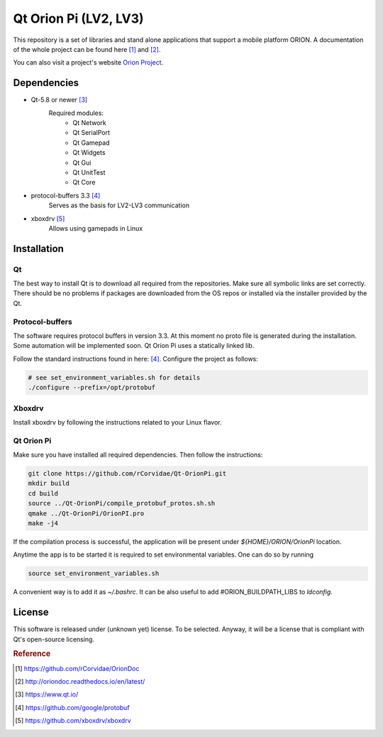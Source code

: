 ======================
Qt Orion Pi (LV2, LV3)
======================

This repository is a set of libraries and stand alone applications that support a mobile platform ORION. A documentation of the whole project can be found here [1]_ and [2]_\.

You can also visit a project's website `Orion Project <https://www.facebook.com/orion.pollub/>`_\.

Dependencies
============

* Qt-5.8 or newer [3]_
    Required modules:
        * Qt Network
        * Qt SerialPort
        * Qt Gamepad
        * Qt Widgets
        * Qt Gui
        * Qt UnitTest
        * Qt Core

* protocol-buffers 3.3 [4]_
    Serves as the basis for LV2-LV3 communication


* xboxdrv [5]_
    Allows using gamepads in Linux
    
    
Installation
============

Qt
--
The best way to install Qt is to download all required from the repositories. Make sure all symbolic links are set correctly. There should be no problems if packages are downloaded from the OS repos or installed via the installer provided by the Qt.

Protocol-buffers
----------------
The software requires protocol buffers in version 3.3. At this moment no proto file is generated during the installation. Some automation will be implemented soon. Qt Orion Pi uses a statically linked lib.

Follow the standard instructions found in here: [4]_\. Configure the project as follows:

.. code-block:: bash

    # see set_environment_variables.sh for details
    ./configure --prefix=/opt/protobuf

Xboxdrv
-------
Install xboxdrv by following the instructions related to your Linux flavor.

Qt Orion Pi
-----------
Make sure you have installed all required dependencies. Then follow the instructions:

.. code-block:: bash

    git clone https://github.com/rCorvidae/Qt-OrionPi.git
    mkdir build
    cd build
    source ../Qt-OrionPi/compile_protobuf_protos.sh.sh 
    qmake ../Qt-OrionPi/OrionPI.pro
    make -j4

If the compilation process is successful, the application will be present under *${HOME}/ORION/OrionPi* location.

Anytime the app is to be started it is required to set environmental variables. One can do so by running

.. code-block:: bash
    
    source set_environment_variables.sh 

A convenient way is to add it as *~/.bashrc*. It can be also useful to add #ORION_BUILDPATH_LIBS to *ldconfig*.

License
=======

This software is released under (unknown yet) license. To be selected. Anyway, it will be a license that is compliant with Qt's open-source licensing.


.. rubric:: Reference

.. [#] https://github.com/rCorvidae/OrionDoc
.. [#] http://oriondoc.readthedocs.io/en/latest/
.. [#] https://www.qt.io/
.. [#] https://github.com/google/protobuf
.. [#] https://github.com/xboxdrv/xboxdrv